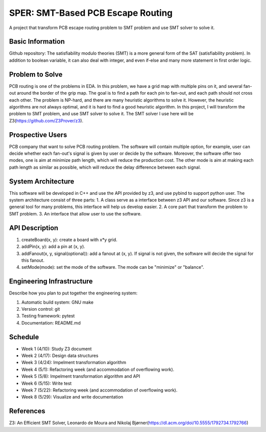 ========================
SPER: SMT-Based PCB Escape Routing 
========================

A project that transform PCB escape routing problem to SMT problem and use SMT solver to solve it.

Basic Information
=================

Github repository: 
The satisfiability modulo theories (SMT) is a more general form of the SAT (satisfiability problem). In addition to boolean variable, it can also deal with integer, and even if-else and many more statement in first order logic.

Problem to Solve
================

PCB routing is one of the problems in EDA. In this problem, we have a grid map with multiple pins on it, and several fan-out around the border of the grip map. The goal is to find a path for each pin to fan-out, and each path should not cross each other. 
The problem is NP-hard, and there are many heuristic algorithms to solve it. However, the heuristic algorithms are not always optimal, and it is hard to find a good heuristic algorithm.
In this project, I will transform the problem to SMT problem, and use SMT solver to solve it. The SMT solver I use here will be Z3(https://github.com/Z3Prover/z3).

Prospective Users
=================

PCB company that want to solve PCB routing problem.
The software will contain multiple option, for example, user can decide whether each fan-out's signal is given by user or decide by the software. Moreover, the software offer two modes, one is aim at minimize path length, which will reduce the production cost. The other mode is aim at making each path length as similar as possible, which will reduce the delay difference between each signal.

System Architecture
===================

This software will be developed in C++ and use the API provided by z3, and use pybind to support python user.
The system architecture consist of three parts:
1. A class serve as a interface between z3 API and our software. Since z3 is a general tool for many problems, this interface will help us develop easier.
2. A core part that transform the problem to SMT problem.
3. An interface that allow user to use the software.

API Description
===============

1. createBoard(x, y): create a board with x*y grid.
2. addPin(x, y): add a pin at (x, y).
3. addFanout(x, y, signal(optional)): add a fanout at (x, y). If signal is not given, the software will decide the signal for this fanout.
4. setMode(mode): set the mode of the software. The mode can be "minimize" or "balance".

Engineering Infrastructure
==========================

Describe how you plan to put together the engineering system:

1. Automatic build system: GNU make
2. Version control: git
3. Testing framework: pytest
4. Documentation: README.md


Schedule
========

* Week 1 (4/10): Study Z3 document
* Week 2 (4/17): Design data structures
* Week 3 (4/24): Impelment transformation algorithm
* Week 4 (5/1): Refactoring week (and accommodation of overflowing work).
* Week 5 (5/8): Impelment transformation algorithm and API
* Week 6 (5/15): Write test
* Week 7 (5/22): Refactoring week (and accommodation of overflowing work).
* Week 8 (5/29): Visualize and write documentation

References
==========

Z3: An Efficient SMT Solver, Leonardo de Moura and Nikolaj Bjørner(https://dl.acm.org/doi/10.5555/1792734.1792766)
